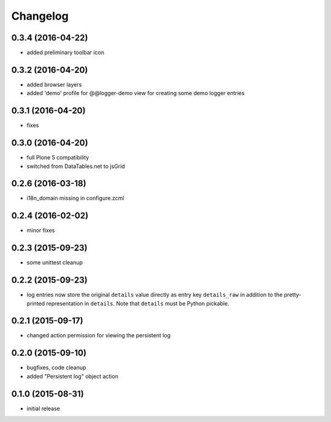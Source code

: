 Changelog
=========


0.3.4 (2016-04-22)
------------------
- added preliminary toolbar icon

0.3.2 (2016-04-20)
------------------
- added browser layers
- added 'demo' profile for @@logger-demo view for creating
  some demo logger entries

0.3.1 (2016-04-20)
------------------
- fixes

0.3.0 (2016-04-20)
------------------
- full Plone 5 compatibility
- switched from DataTables.net to jsGrid


0.2.6 (2016-03-18)
------------------
- i18n_domain missing in configure.zcml

0.2.4 (2016-02-02)
------------------
- minor fixes

0.2.3 (2015-09-23)
------------------

- some unittest cleanup

0.2.2 (2015-09-23)
------------------
- log entries now store the original ``details`` value directly 
  as entry key ``details_raw`` in addition to the pretty-printed
  representation  in ``details``. Note that ``details`` must be 
  Python pickable.


0.2.1 (2015-09-17)
------------------
- changed action permission for viewing the persistent log

0.2.0 (2015-09-10)
------------------

- bugfixes, code cleanup
- added "Persistent log" object action


0.1.0 (2015-08-31)
------------------

- initial release

